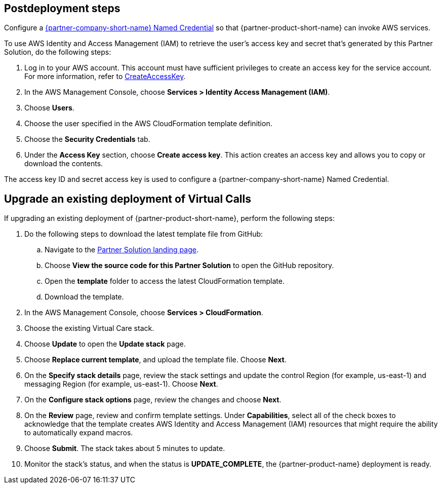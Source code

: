 // Include any postdeployment steps here, such as steps necessary to test that the deployment was successful. If there are no postdeployment steps, leave this file empty.

== Postdeployment steps

Configure a https://help.salesforce.com/s/articleView?id=sf.video_call_create_a_named_credential.htm&type=5[{partner-company-short-name} Named Credential^] so that {partner-product-short-name} can invoke AWS services.

To use AWS Identity and Access Management (IAM) to retrieve the user's access key and secret that's generated by this Partner Solution, do the following steps:

. Log in to your AWS account. This account must have sufficient privileges to create an access key for the service account. For more information, refer to https://docs.aws.amazon.com/IAM/latest/APIReference/API_CreateAccessKey.html[CreateAccessKey^].
. In the AWS Management Console, choose *Services > Identity Access Management (IAM)*.
. Choose *Users*.
. Choose the user specified in the AWS CloudFormation template definition.
. Choose the *Security Credentials* tab.
. Under the *Access Key* section, choose *Create access key*. This action creates an access key and allows you to copy or download the contents.

The access key ID and secret access key is used to configure a {partner-company-short-name} Named Credential.

[#upgrade]
== Upgrade an existing deployment of Virtual Calls

If upgrading an existing deployment of {partner-product-short-name}, perform the following steps:

. Do the following steps to download the latest template file from GitHub:
.. Navigate to the https://fwd.aws/VVvWr?[Partner Solution landing page].
.. Choose *View the source code for this Partner Solution* to open the GitHub repository.
.. Open the *template* folder to access the latest CloudFormation template. 
.. Download the template. 
. In the AWS Management Console, choose *Services > CloudFormation*.
. Choose the existing Virtual Care stack. 
. Choose *Update* to open the *Update stack* page.
. Choose *Replace current template*, and upload the template file. Choose *Next*.
. On the *Specify stack details* page, review the stack settings and update the control Region (for example, us-east-1) and messaging Region (for example, us-east-1). Choose *Next*.
. On the *Configure stack options* page, review the changes and choose *Next*.
. On the *Review* page, review and confirm template settings. Under *Capabilities*, select all of the check boxes to acknowledge that the template creates AWS Identity and Access Management (IAM) resources that might require the ability to automatically expand macros.
. Choose *Submit*. The stack takes about 5 minutes to update.
. Monitor the stack's status, and when the status is *UPDATE_COMPLETE*, the {partner-product-name} deployment is ready.  
